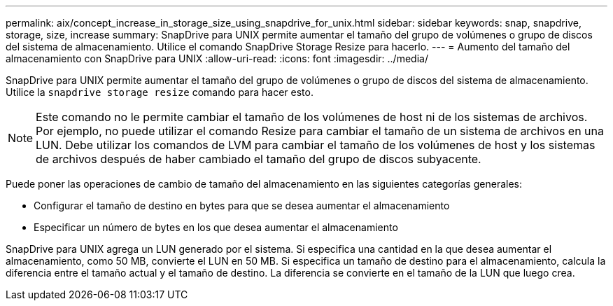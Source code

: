 ---
permalink: aix/concept_increase_in_storage_size_using_snapdrive_for_unix.html 
sidebar: sidebar 
keywords: snap, snapdrive, storage, size, increase 
summary: SnapDrive para UNIX permite aumentar el tamaño del grupo de volúmenes o grupo de discos del sistema de almacenamiento. Utilice el comando SnapDrive Storage Resize para hacerlo. 
---
= Aumento del tamaño del almacenamiento con SnapDrive para UNIX
:allow-uri-read: 
:icons: font
:imagesdir: ../media/


[role="lead"]
SnapDrive para UNIX permite aumentar el tamaño del grupo de volúmenes o grupo de discos del sistema de almacenamiento. Utilice la `snapdrive storage resize` comando para hacer esto.


NOTE: Este comando no le permite cambiar el tamaño de los volúmenes de host ni de los sistemas de archivos. Por ejemplo, no puede utilizar el comando Resize para cambiar el tamaño de un sistema de archivos en una LUN. Debe utilizar los comandos de LVM para cambiar el tamaño de los volúmenes de host y los sistemas de archivos después de haber cambiado el tamaño del grupo de discos subyacente.

Puede poner las operaciones de cambio de tamaño del almacenamiento en las siguientes categorías generales:

* Configurar el tamaño de destino en bytes para que se desea aumentar el almacenamiento
* Especificar un número de bytes en los que desea aumentar el almacenamiento


SnapDrive para UNIX agrega un LUN generado por el sistema. Si especifica una cantidad en la que desea aumentar el almacenamiento, como 50 MB, convierte el LUN en 50 MB. Si especifica un tamaño de destino para el almacenamiento, calcula la diferencia entre el tamaño actual y el tamaño de destino. La diferencia se convierte en el tamaño de la LUN que luego crea.
